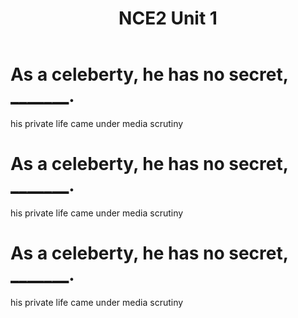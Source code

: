 #+TITLE: NCE2 Unit 1

* As a celeberty, he has no secret, _________.
  his private life came under media scrutiny
* As a celeberty, he has no secret, _________.
  his private life came under media scrutiny
* As a celeberty, he has no secret, _________.
  his private life came under media scrutiny
    

